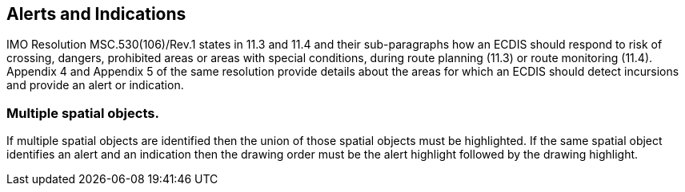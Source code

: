 
== Alerts and Indications

IMO Resolution MSC.530(106)/Rev.1 states in 11.3 and 11.4 and their
sub-paragraphs how an ECDIS should respond to risk of crossing, dangers,
prohibited areas or areas with special conditions, during route planning
(11.3) or route monitoring (11.4). Appendix 4 and Appendix 5 of the
same resolution provide details about the areas for which an ECDIS
should detect incursions and provide an alert or indication.

=== Multiple spatial objects.

If multiple spatial objects are identified then the union of those
spatial objects must be highlighted. If the same spatial object identifies
an alert and an indication then the drawing order must be the alert
highlight followed by the drawing highlight.

